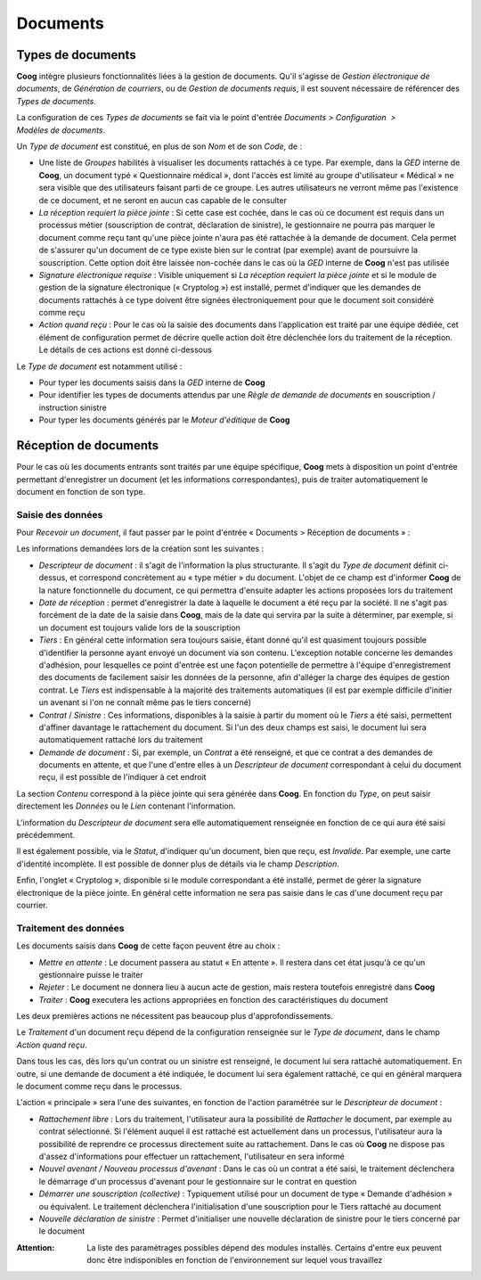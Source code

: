 Documents
=========

Types de documents
------------------

**Coog** intègre plusieurs fonctionnalités liées à la gestion de documents.
Qu'il s'agisse de *Gestion électronique de documents*, de *Génération de
courriers*, ou de *Gestion de documents requis*, il est souvent nécessaire de
référencer des *Types de documents*.

La configuration de ces *Types de documents* se fait via le point d'entrée
*Documents > Configuration  > Modèles de documents*.

.. image:: images/document_types_documents.png
    :align: center

Un *Type de document* est constitué, en plus de son *Nom* et de son *Code*,
de :

* Une liste de *Groupes* habilités à visualiser les documents rattachés à ce
  type. Par exemple, dans la *GED* interne de **Coog**, un document typé
  « Questionnaire médical », dont l'accès est limité au groupe d'utilisateur
  « Médical » ne sera visible que des utilisateurs faisant parti de ce groupe.
  Les autres utilisateurs ne verront même pas l'existence de ce document, et
  ne seront en aucun cas capable de le consulter
* *La réception requiert la pièce jointe* : Si cette case est cochée, dans le
  cas où ce document est requis dans un processus métier (souscription de
  contrat, déclaration de sinistre), le gestionnaire ne pourra pas marquer le
  document comme reçu tant qu'une pièce jointe n'aura pas été rattachée à la
  demande de document. Cela permet de s'assurer qu'un document de ce type
  existe bien sur le contrat (par exemple) avant de poursuivre la souscription.
  Cette option doit être laissée non-cochée dans le cas où la *GED* interne de
  **Coog** n'est pas utilisée
* *Signature électronique requise* : Visible uniquement si *La réception
  requiert la pièce jointe* et si le module de gestion de la signature
  électronique (« Cryptolog ») est installé, permet d'indiquer que les demandes
  de documents rattachés à ce type doivent être signées électroniquement pour
  que le document soit considéré comme reçu
* *Action quand reçu* : Pour le cas où la saisie des documents dans
  l'application est traité par une équipe dédiée, cet élément de configuration
  permet de décrire quelle action doit être déclenchée lors du traitement de la
  réception. Le détails de ces actions est donné ci-dessous

Le *Type de document* est notamment utilisé :

- Pour typer les documents saisis dans la *GED* interne de **Coog**
- Pour identifier les types de documents attendus par une *Règle de demande de
  documents* en souscription / instruction sinistre
- Pour typer les documents générés par le *Moteur d'éditique* de **Coog**

Réception de documents
----------------------

Pour le cas où les documents entrants sont traités par une équipe spécifique,
**Coog** mets à disposition un point d'entrée permettant d'enregistrer un
document (et les informations correspondantes), puis de traiter automatiquement
le document en fonction de son type.

Saisie des données
~~~~~~~~~~~~~~~~~~

Pour *Recevoir un document*, il faut passer par le point d'entrée « Documents >
Réception de documents » :

.. image:: images/document_reception.png
    :align: center

Les informations demandées lors de la création sont les suivantes :

* *Descripteur de document* : il s'agit de l'information la plus structurante.
  Il s'agit du *Type de document* définit ci-dessus, et correspond concrètement
  au « type métier » du document. L'objet de ce champ est d'informer **Coog**
  de la nature fonctionnelle du document, ce qui permettra d'ensuite adapter
  les actions proposées lors du traitement
* *Date de réception* : permet d'enregistrer la date à laquelle le document a
  été reçu par la société. Il ne s'agit pas forcément de la date de la saisie
  dans **Coog**, mais de la date qui servira par la suite à déterminer, par
  exemple, si un document est toujours valide lors de la souscription
* *Tiers* : En général cette information sera toujours saisie, étant donné
  qu'il est quasiment toujours possible d'identifier la personne ayant envoyé
  un document via son contenu. L'exception notable concerne les demandes
  d'adhésion, pour lesquelles ce point d'entrée est une façon potentielle de
  permettre à l'équipe d'enregistrement des documents de facilement saisir les
  données de la personne, afin d'alléger la charge des équipes de gestion
  contrat. Le *Tiers* est indispensable à la majorité des traitements
  automatiques (il est par exemple difficile d'initier un avenant si l'on ne
  connaît même pas le tiers concerné)
* *Contrat* / *Sinistre* : Ces informations, disponibles à la saisie à partir
  du moment où le *Tiers* a été saisi, permettent d'affiner davantage le
  rattachement du document. Si l'un des deux champs est saisi, le document lui
  sera automatiquement rattaché lors du traitement
* *Demande de document* : Si, par exemple, un *Contrat* a été renseigné, et que
  ce contrat a des demandes de documents en attente, et que l'une d'entre elles
  à un *Descripteur de document* correspondant à celui du document reçu, il est
  possible de l'indiquer à cet endroit

La section *Contenu* correspond à la pièce jointe qui sera générée dans
**Coog**. En fonction du *Type*, on peut saisir directement les *Données* ou le
*Lien* contenant l'information.

L'information du *Descripteur de document* sera elle automatiquement renseignée
en fonction de ce qui aura été saisi précédemment.

Il est également possible, via le *Statut*, d'indiquer qu'un document, bien que
reçu, est *Invalide*. Par exemple, une carte d'identité incomplète. Il est
possible de donner plus de détails via le champ *Description*.

Enfin, l'onglet « Cryptolog », disponible si le module correspondant a été
installé, permet de gérer la signature électronique de la pièce jointe. En
général cette information ne sera pas saisie dans le cas d'une document reçu
par courrier.

Traitement des données
~~~~~~~~~~~~~~~~~~~~~~

Les documents saisis dans **Coog** de cette façon peuvent être au choix :

* *Mettre en attente* : Le document passera au statut « En attente ». Il
  restera dans cet état jusqu'à ce qu'un gestionnaire puisse le traiter
* *Rejeter* : Le document ne donnera lieu à aucun acte de gestion, mais restera
  toutefois enregistré dans **Coog**
* *Traiter* : **Coog** executera les actions appropriées en fonction des
  caractéristiques du document

Les deux premières actions ne nécessitent pas beaucoup plus
d'approfondissements.

Le *Traitement* d'un document reçu dépend de la configuration renseignée sur le
*Type de document*, dans le champ *Action quand reçu*.

Dans tous les cas, dès lors qu'un contrat ou un sinistre est renseigné, le
document lui sera rattaché automatiquement. En outre, si une demande de
document a été indiquée, le document lui sera également rattaché, ce qui en
général marquera le document comme reçu dans le processus.

L'action « principale » sera l'une des suivantes, en fonction de l'action
paramétrée sur le *Descripteur de document* :

* *Rattachement libre* : Lors du traitement, l'utilisateur aura la possibilité
  de *Rattacher* le document, par exemple au contrat sélectionné. Si l'élément
  auquel il est rattaché est actuellement dans un processus, l'utilisateur aura
  la possibilité de reprendre ce processus directement suite au rattachement.
  Dans le cas où **Coog** ne dispose pas d'assez d'informations pour effectuer
  un rattachement, l'utilisateur en sera informé
* *Nouvel avenant / Nouveau processus d'avenant* : Dans le cas où un contrat a
  été saisi, le traitement déclenchera le démarrage d'un processus d'avenant
  pour le gestionnaire sur le contrat en question
* *Démarrer une souscription (collective)* : Typiquement utilisé pour un
  document de type « Demande d'adhésion » ou équivalent. Le traitement
  déclenchera l'initialisation d'une souscription pour le Tiers rattaché au
  document
* *Nouvelle déclaration de sinistre* : Permet d'initialiser une nouvelle
  déclaration de sinistre pour le tiers concerné par le document

:Attention: La liste des paramétrages possibles dépend des modules installés.
            Certains d'entre eux peuvent donc être indisponibles en fonction de
            l'environnement sur lequel vous travaillez
